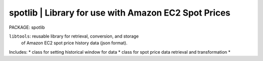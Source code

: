 
**spotlib** | Library for use with Amazon EC2 Spot Prices
-----------------------------------------------------------

PACKAGE: spotlib 

``libtools``: reusable library for retrieval, conversion, and storage 
              of Amazon EC2 spot price history data (json format).

Includes:
* class for setting historical window for data
* class for spot price data retrieval and transformation
* 
